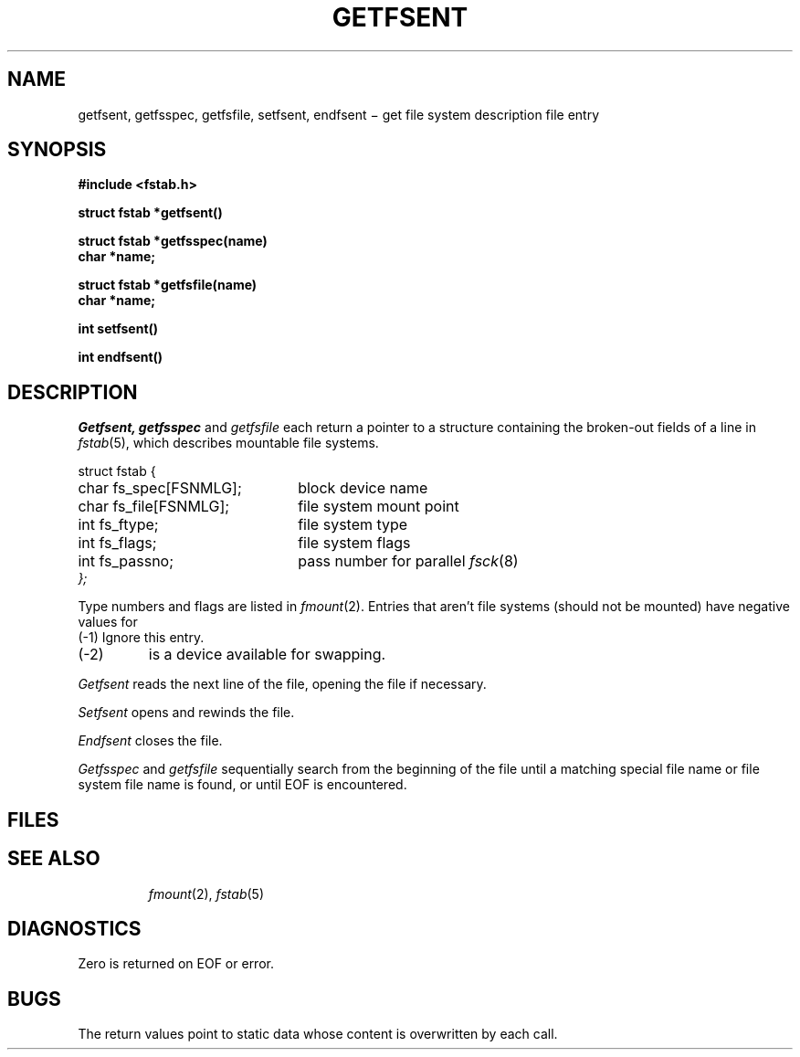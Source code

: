 .TH GETFSENT 3
.CT 2 sa
.SH NAME
getfsent, getfsspec, getfsfile, setfsent, endfsent \(mi get file system description file entry
.SH SYNOPSIS
.nf
.B #include <fstab.h>
.PP
.B struct fstab *getfsent()
.PP
.B struct fstab *getfsspec(name)
.B char *name;
.PP
.B struct fstab *getfsfile(name)
.B char *name;
.PP
.B int setfsent()
.PP
.B int endfsent()
.fi
.SH DESCRIPTION
.I Getfsent,
.I getfsspec
and
.I getfsfile
each return a pointer to a structure
containing the broken-out
fields of a line in
.IR fstab (5),
which describes mountable file systems.
.PP
.EX
.ta \w'struct 'u +\w'char fs_spec[FSNMLG]; 'u
struct fstab {
	char fs_spec[FSNMLG];	\fRblock device name\fP
	char fs_file[FSNMLG];	\fRfile system mount point\fP
	int fs_ftype;	\fRfile system type\fP
	int fs_flags;	\fRfile system flags\fP
	int fs_passno;	\fRpass number for parallel \fP\fIfsck\fR(8)\fP
};
.EE
.PP
Type numbers and flags are listed in
.IR fmount (2).
Entries that aren't file systems
(should not be mounted)
have negative values for
.LR fs_ftype :
.TP .7i
.L FSNONE
(\-1) Ignore this entry.
.PD 0
.TP
.L FSSWAP
(\-2)
.L fs_spec
is a device available for swapping.
.PD
.PP
.I Getfsent
reads the next line of the file, opening the file if necessary.
.PP
.I Setfsent
opens and rewinds the file.
.PP
.I Endfsent
closes the file.
.PP
.I Getfsspec
and
.I getfsfile
sequentially search from the beginning
of the file until a matching
special file name or
file system file name is found,
or until EOF
is encountered.
.SH FILES
.TP
.F /etc/fstab
.SH "SEE ALSO"
.IR fmount (2),
.IR fstab (5)
.SH DIAGNOSTICS
Zero is returned on EOF
or error.
.SH BUGS
The return values point to static data
whose content is overwritten by each call.
